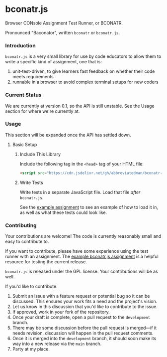 * bconatr.js

Browser CONsole Assignment Test Runner, or BCONATR.

Pronounced "Baconator", written ~bconatr~ or ~bconatr.js~.

*** Introduction

~bconatr.js~ is a very small library for use by code educators to allow them to write a specific kind of assignment, one that is:

1. unit-test-driven, to give learners fast feedback on whether their code meets requirements
2. runnable in a browser to avoid complex terminal setups for new coders

*** Current Status

We are currently at version 0.1, so the API is still unstable. See the Usage section for where we're currently at.

*** Usage

This section will be expanded once the API has settled down.

**** Basic Setup

****** Include This Library

Include the following tag in the ~<head>~ tag of your HTML file:

#+begin_src html
  <script src="https://cdn.jsdelivr.net/gh/abbreviatedman/bconatr-js@0.1.0/index.js"></script>
#+end_src

****** Write Tests

Write tests in a separate JavaScript file. Load that file /after/ ~bconatr.js~.

See the [[https://github.com/abbreviatedman/example-bconatr-js-assignment][example assignment]] to see an example of how to load it in, as well as what these tests could look like.

*** Contributing

Your contributions are welcome! The code is currently reasonably small and easy to contribute to.

If you want to contribute, please have some experience using the test runner with an assignment. The [[https://github.com/abbreviatedman/example-bconatr-js-assignment][example bconatr.js assignment]] is a helpful resource for testing the current release.

~bconatr.js~ is released under the GPL license. Your contributions will be as well.

If you'd like to contribute:

1. Submit an issue with a feature request or potential bug so it can be discussed. This ensures your work fits a need and the project's vision.
2. Let us know in this discussion that you'd like to contribute to the issue.
3. If approved, work in your fork of the repository.
4. Once your draft is complete, open a pull request to the ~development~ branch.
5. There may be some discussion before the pull request is merged—if it needs revision, discussion will happen in the pull request comments.
6. Once it is merged into the ~development~ branch, it should soon make its way into a new release via the ~main~ branch.
7. Party at my place.
